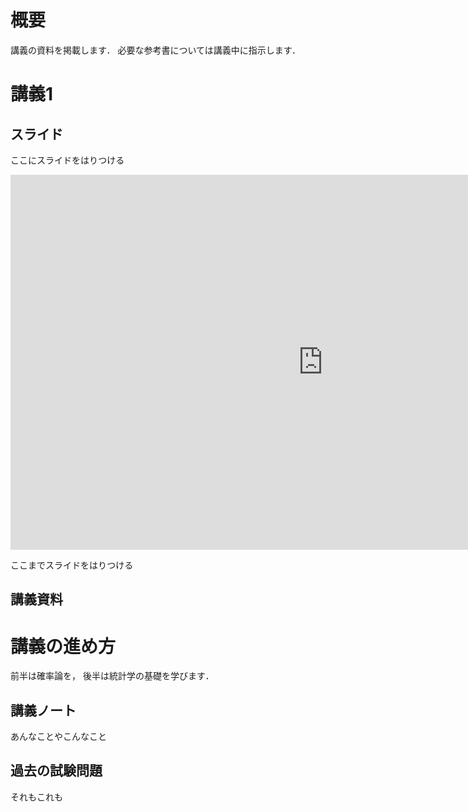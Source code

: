 #+HUGO_BASE_DIR: ./
#+HUGO_SECTION: page
#+HUGO_WEIGHT: auto
#+author: Noboru Murata
#+link: github https://noboru-murata.github.io/probability-statistics/
# C-c C-e H A (generate MDs for all subtrees)

* 概要
  :PROPERTIES:
  :EXPORT_FILE_NAME: _index
  :EXPORT_HUGO_SECTION: ./
  :EXPORT_DATE: <2020-03-18 Wed>
  :END:

  講義の資料を掲載します．
  必要な参考書については講義中に指示します．
  
* 講義1
  :PROPERTIES:
  :EXPORT_FILE_NAME: lecture01
  :EXPORT_DATE: <2020-04-01 Wed>
  :END:
** スライド

   ここにスライドをはりつける
   #+begin_export html
   <div>
     <iframe src="https://noboru-murata.github.io/probability-statistics/slides/slide01.html"
	     width="1000" height="600" frameborder="0"
	     allowfullscreen="allowfullscreen"
	     allow="geolocation *; microphone *; camera *; midi *; encrypted-media *">
     </iframe>
   </div>
#+end_export
   ここまでスライドをはりつける

#   [[github:slides/slide01.html][講義1]]
   
** 講義資料
#   [[github:pdfs/slide12.pdf][講義1]]

* COMMENT お知らせ
  おしらせは以下を利用     

* 講義の進め方
  :PROPERTIES:
  :EXPORT_HUGO_SECTION: ./post
  :EXPORT_FILE_NAME: post1
  :EXPORT_DATE: <2020-04-01 Wed>
  :END:
  前半は確率論を，
  後半は統計学の基礎を学びます．

** 講義ノート
   あんなことやこんなこと

** 過去の試験問題
   それもこれも


* COMMENT ローカル変数
# Local Variables:
# eval: (org-hugo-auto-export-mode)
# End:
